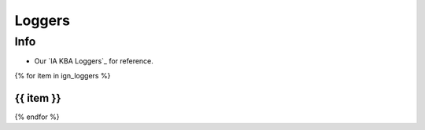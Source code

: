 =======
Loggers
=======

Info
====

* Our `IA KBA Loggers`_ for reference.

{% for item in ign_loggers %}

{{ item }}
`````````````````````````````````````````````````````````````````````````````````````````````````````````````````````````

{% endfor %}

